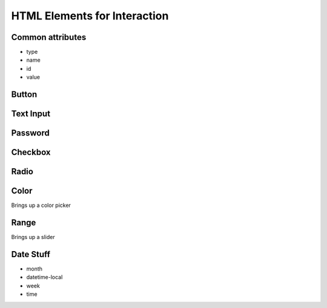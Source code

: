 HTML Elements for Interaction
=============================


Common attributes
-----------------

* type
* name
* id
* value


Button
------


Text Input
----------

Password
--------

Checkbox
--------


Radio
-----

Color
-----

Brings up a color picker


Range
-----

Brings up a slider

Date Stuff
----------

* month
* datetime-local
* week
* time


